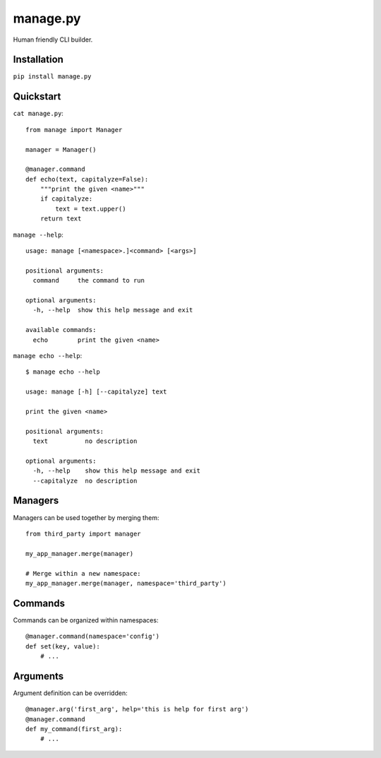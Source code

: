 manage.py
=========

Human friendly CLI builder.

Installation
------------

``pip install manage.py``


Quickstart
----------

``cat manage.py``::

    from manage import Manager

    manager = Manager()

    @manager.command
    def echo(text, capitalyze=False):
        """print the given <name>"""
        if capitalyze:
            text = text.upper()
        return text


``manage --help``::

    usage: manage [<namespace>.]<command> [<args>]

    positional arguments:
      command     the command to run

    optional arguments:
      -h, --help  show this help message and exit

    available commands:
      echo        print the given <name>


``manage echo --help``::

    $ manage echo --help

    usage: manage [-h] [--capitalyze] text

    print the given <name>

    positional arguments:
      text          no description

    optional arguments:
      -h, --help    show this help message and exit
      --capitalyze  no description


Managers
--------

Managers can be used together by merging them::

    from third_party import manager

    my_app_manager.merge(manager)

    # Merge within a new namespace:
    my_app_manager.merge(manager, namespace='third_party')


Commands
--------

Commands can be organized within namespaces::

    @manager.command(namespace='config')
    def set(key, value):
        # ...


Arguments
---------

Argument definition can be overridden::

    @manager.arg('first_arg', help='this is help for first arg')
    @manager.command
    def my_command(first_arg):
        # ...

